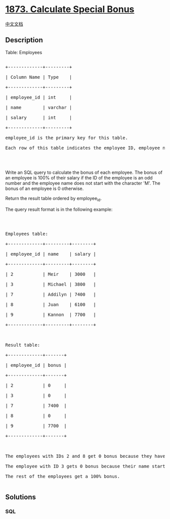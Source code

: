 * [[https://leetcode.com/problems/calculate-special-bonus][1873.
Calculate Special Bonus]]
  :PROPERTIES:
  :CUSTOM_ID: calculate-special-bonus
  :END:
[[./solution/1800-1899/1873.Calculate Special Bonus/README.org][中文文档]]

** Description
   :PROPERTIES:
   :CUSTOM_ID: description
   :END:

#+begin_html
  <p>
#+end_html

Table: Employees

#+begin_html
  </p>
#+end_html

#+begin_html
  <pre>

  +-------------+---------+

  | Column Name | Type    |

  +-------------+---------+

  | employee_id | int     |

  | name        | varchar |

  | salary      | int     |

  +-------------+---------+

  employee_id is the primary key for this table.

  Each row of this table indicates the employee ID, employee name, and salary.

  </pre>
#+end_html

#+begin_html
  <p>
#+end_html

 

#+begin_html
  </p>
#+end_html

#+begin_html
  <p>
#+end_html

Write an SQL query to calculate the bonus of each employee. The bonus of
an employee is 100% of their salary if the ID of the employee is an odd
number and the employee name does not start with the character 'M'. The
bonus of an employee is 0 otherwise.

#+begin_html
  </p>
#+end_html

#+begin_html
  <p>
#+end_html

Return the result table ordered by employee_id.

#+begin_html
  </p>
#+end_html

#+begin_html
  <p>
#+end_html

The query result format is in the following example:

#+begin_html
  </p>
#+end_html

#+begin_html
  <p>
#+end_html

 

#+begin_html
  </p>
#+end_html

#+begin_html
  <pre>

  Employees table:

  +-------------+---------+--------+

  | employee_id | name    | salary |

  +-------------+---------+--------+

  | 2           | Meir    | 3000   |

  | 3           | Michael | 3800   |

  | 7           | Addilyn | 7400   |

  | 8           | Juan    | 6100   |

  | 9           | Kannon  | 7700   |

  +-------------+---------+--------+



  Result table:

  +-------------+-------+

  | employee_id | bonus |

  +-------------+-------+

  | 2           | 0     |

  | 3           | 0     |

  | 7           | 7400  |

  | 8           | 0     |

  | 9           | 7700  |

  +-------------+-------+



  The employees with IDs 2 and 8 get 0 bonus because they have an even employee_id.

  The employee with ID 3 gets 0 bonus because their name starts with &#39;M&#39;.

  The rest of the employees get a 100% bonus.

  </pre>
#+end_html

** Solutions
   :PROPERTIES:
   :CUSTOM_ID: solutions
   :END:

#+begin_html
  <!-- tabs:start -->
#+end_html

*** *SQL*
    :PROPERTIES:
    :CUSTOM_ID: sql
    :END:
#+begin_src sql
#+end_src

#+begin_html
  <!-- tabs:end -->
#+end_html
